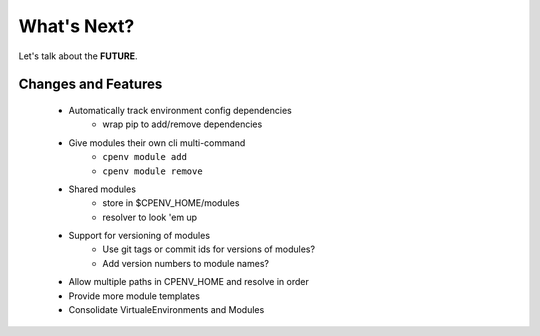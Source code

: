 ============
What's Next?
============
Let's talk about the **FUTURE**.

Changes and Features
====================

 - Automatically track environment config dependencies
    - wrap pip to add/remove dependencies
 - Give modules their own cli multi-command
    - ``cpenv module add``
    - ``cpenv module remove``
 - Shared modules 
    - store in $CPENV_HOME/modules
    - resolver to look 'em up
 - Support for versioning of modules
    - Use git tags or commit ids for versions of modules?
    - Add version numbers to module names?
 - Allow multiple paths in CPENV_HOME and resolve in order
 - Provide more module templates
 - Consolidate VirtualeEnvironments and Modules